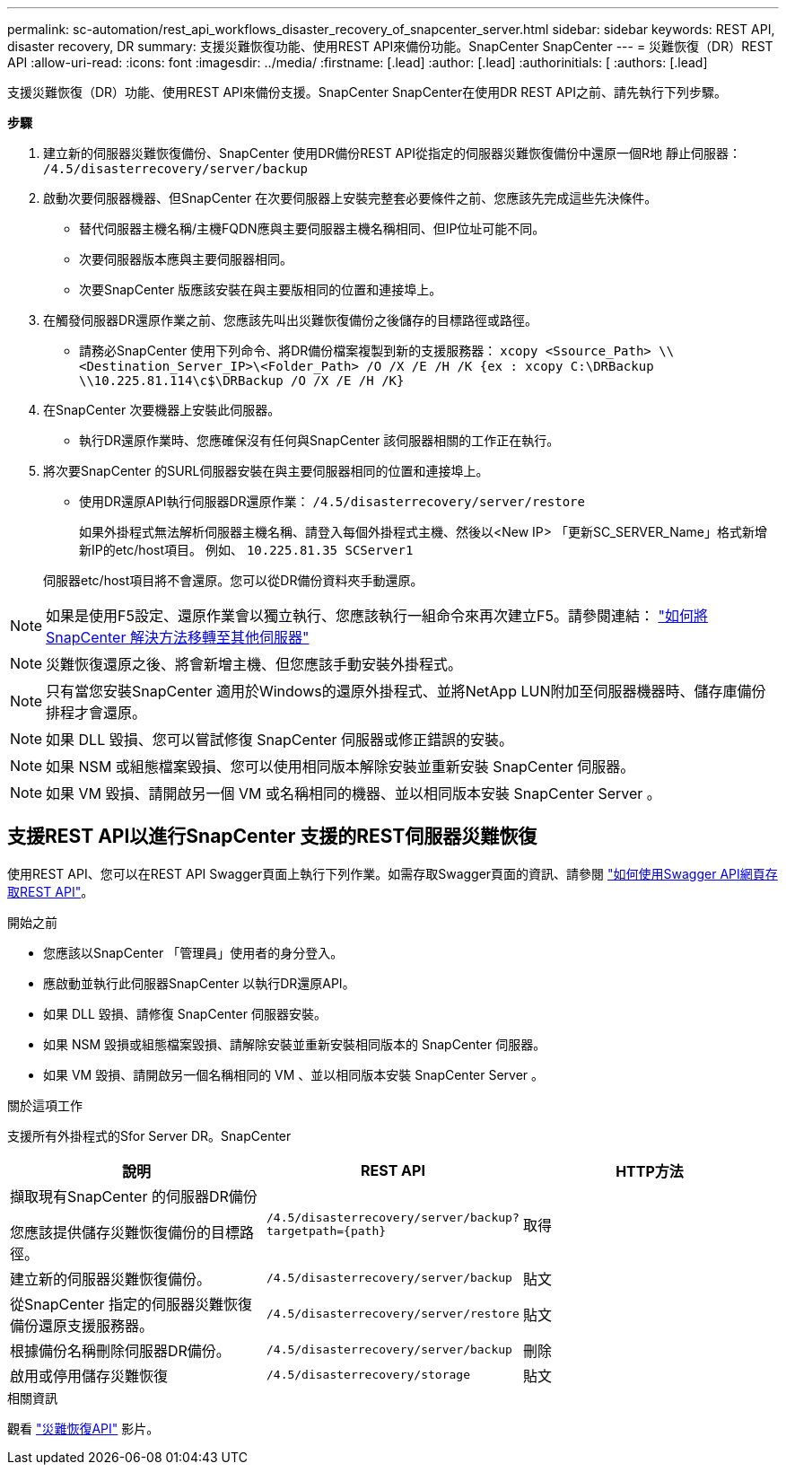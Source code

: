 ---
permalink: sc-automation/rest_api_workflows_disaster_recovery_of_snapcenter_server.html 
sidebar: sidebar 
keywords: REST API, disaster recovery, DR 
summary: 支援災難恢復功能、使用REST API來備份功能。SnapCenter SnapCenter 
---
= 災難恢復（DR）REST API
:allow-uri-read: 
:icons: font
:imagesdir: ../media/
:firstname: [.lead]
:author: [.lead]
:authorinitials: [
:authors: [.lead]


支援災難恢復（DR）功能、使用REST API來備份支援。SnapCenter SnapCenter在使用DR REST API之前、請先執行下列步驟。

*步驟*

. 建立新的伺服器災難恢復備份、SnapCenter 使用DR備份REST API從指定的伺服器災難恢復備份中還原一個R地 靜止伺服器： `/4.5/disasterrecovery/server/backup`
. 啟動次要伺服器機器、但SnapCenter 在次要伺服器上安裝完整套必要條件之前、您應該先完成這些先決條件。
+
** 替代伺服器主機名稱/主機FQDN應與主要伺服器主機名稱相同、但IP位址可能不同。
** 次要伺服器版本應與主要伺服器相同。
** 次要SnapCenter 版應該安裝在與主要版相同的位置和連接埠上。


. 在觸發伺服器DR還原作業之前、您應該先叫出災難恢復備份之後儲存的目標路徑或路徑。
+
** 請務必SnapCenter 使用下列命令、將DR備份檔案複製到新的支援服務器：
`xcopy <Ssource_Path> \\<Destination_Server_IP>\<Folder_Path> /O /X /E /H /K {ex : xcopy C:\DRBackup \\10.225.81.114\c$\DRBackup /O /X /E /H /K}`


. 在SnapCenter 次要機器上安裝此伺服器。
+
** 執行DR還原作業時、您應確保沒有任何與SnapCenter 該伺服器相關的工作正在執行。


. 將次要SnapCenter 的SURL伺服器安裝在與主要伺服器相同的位置和連接埠上。
+
** 使用DR還原API執行伺服器DR還原作業：  `/4.5/disasterrecovery/server/restore`
+
如果外掛程式無法解析伺服器主機名稱、請登入每個外掛程式主機、然後以<New IP> 「更新SC_SERVER_Name」格式新增新IP的etc/host項目。
例如、 `10.225.81.35 SCServer1`

+
伺服器etc/host項目將不會還原。您可以從DR備份資料夾手動還原。






NOTE: 如果是使用F5設定、還原作業會以獨立執行、您應該執行一組命令來再次建立F5。請參閱連結： https://kb.netapp.com/Advice_and_Troubleshooting/Data_Protection_and_Security/SnapCenter/How_to_Migrate_SnapCenter_migrate_to_another_Server["如何將SnapCenter 解決方法移轉至其他伺服器"^]


NOTE: 災難恢復還原之後、將會新增主機、但您應該手動安裝外掛程式。


NOTE: 只有當您安裝SnapCenter 適用於Windows的還原外掛程式、並將NetApp LUN附加至伺服器機器時、儲存庫備份排程才會還原。


NOTE: 如果 DLL 毀損、您可以嘗試修復 SnapCenter 伺服器或修正錯誤的安裝。


NOTE: 如果 NSM 或組態檔案毀損、您可以使用相同版本解除安裝並重新安裝 SnapCenter 伺服器。


NOTE: 如果 VM 毀損、請開啟另一個 VM 或名稱相同的機器、並以相同版本安裝 SnapCenter Server 。



== 支援REST API以進行SnapCenter 支援的REST伺服器災難恢復

使用REST API、您可以在REST API Swagger頁面上執行下列作業。如需存取Swagger頁面的資訊、請參閱 link:https://docs.netapp.com/us-en/snapcenter/sc-automation/task_how%20to_access_rest_apis_using_the_swagger_api_web_page.html["如何使用Swagger API網頁存取REST API"]。

.開始之前
* 您應該以SnapCenter 「管理員」使用者的身分登入。
* 應啟動並執行此伺服器SnapCenter 以執行DR還原API。
* 如果 DLL 毀損、請修復 SnapCenter 伺服器安裝。
* 如果 NSM 毀損或組態檔案毀損、請解除安裝並重新安裝相同版本的 SnapCenter 伺服器。
* 如果 VM 毀損、請開啟另一個名稱相同的 VM 、並以相同版本安裝 SnapCenter Server 。


.關於這項工作
支援所有外掛程式的Sfor Server DR。SnapCenter

|===
| 說明 | REST API | HTTP方法 


 a| 
擷取現有SnapCenter 的伺服器DR備份

您應該提供儲存災難恢復備份的目標路徑。
 a| 
`/4.5/disasterrecovery/server/backup?targetpath={path}`
 a| 
取得



 a| 
建立新的伺服器災難恢復備份。
 a| 
`/4.5/disasterrecovery/server/backup`
 a| 
貼文



 a| 
從SnapCenter 指定的伺服器災難恢復備份還原支援服務器。
 a| 
`/4.5/disasterrecovery/server/restore`
 a| 
貼文



 a| 
根據備份名稱刪除伺服器DR備份。
 a| 
``/4.5/disasterrecovery/server/backup``
 a| 
刪除



 a| 
啟用或停用儲存災難恢復
 a| 
`/4.5/disasterrecovery/storage`
 a| 
貼文

|===
.相關資訊
觀看 link:https://www.youtube.com/watch?v=_8NG-tTGy8k&list=PLdXI3bZJEw7nofM6lN44eOe4aOSoryckg["災難恢復API"^] 影片。
